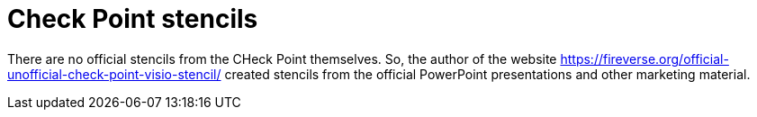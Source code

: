= Check Point stencils

There are no official stencils from the CHeck Point themselves. So, the author of the website https://fireverse.org/official-unofficial-check-point-visio-stencil/ created stencils from the official PowerPoint presentations and other marketing material.


